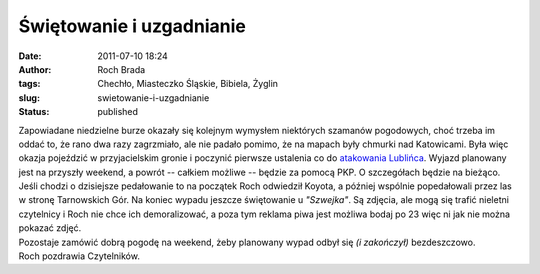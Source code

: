 Świętowanie i uzgadnianie
#########################
:date: 2011-07-10 18:24
:author: Roch Brada
:tags: Chechło, Miasteczko Śląskie, Bibiela, Żyglin
:slug: swietowanie-i-uzgadnianie
:status: published

| Zapowiadane niedzielne burze okazały się kolejnym wymysłem niektórych szamanów pogodowych, choć trzeba im oddać to, że rano dwa razy zagrzmiało, ale nie padało pomimo, że na mapach były chmurki nad Katowicami. Była więc okazja pojeździć w przyjacielskim gronie i poczynić pierwsze ustalenia co do \ `atakowania Lublińca <http://gusioo.blogspot.com/2011/06/lubliniec-opanowany.html>`__. Wyjazd planowany jest na przyszły weekend, a powrót -- całkiem możliwe -- będzie za pomocą PKP. O szczegółach będzie na bieżąco.
| Jeśli chodzi o dzisiejsze pedałowanie to na początek Roch odwiedził Koyota, a później wspólnie popedałowali przez las w stronę Tarnowskich Gór. Na koniec wypadu jeszcze świętowanie u *"Szwejka"*. Są zdjęcia, ale mogą się trafić nieletni czytelnicy i Roch nie chce ich demoralizować, a poza tym reklama piwa jest możliwa bodaj po 23 więc ni jak nie można pokazać zdjęć.
| Pozostaje zamówić dobrą pogodę na weekend, żeby planowany wypad odbył się *(i zakończył)* bezdeszczowo.
| Roch pozdrawia Czytelników.
